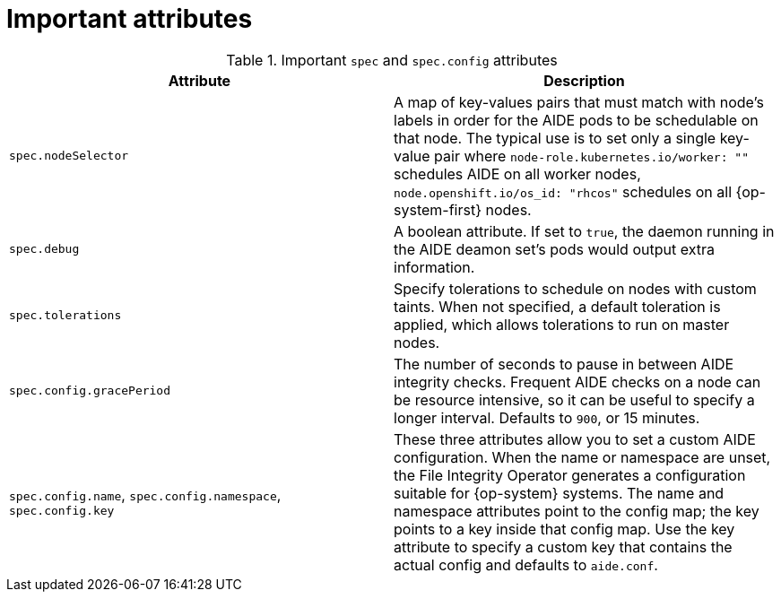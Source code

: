 // Module included in the following assemblies:
//
// * security/file_integrity_operator/file-integrity-operator-configuring.adoc

[id="important-file-integrity-object-attributes_{context}"]
= Important attributes

.Important `spec` and `spec.config` attributes

[%header,cols=2*]
|===
|Attribute
|Description

|`spec.nodeSelector`
|A map of key-values pairs that must match with node’s labels in order for the
AIDE pods to be schedulable on that node. The typical use is to set only a
single key-value pair where `node-role.kubernetes.io/worker: ""` schedules AIDE on
all worker nodes, `node.openshift.io/os_id: "rhcos"` schedules on all
{op-system-first} nodes.

|`spec.debug`
|A boolean attribute. If set to `true`, the daemon running in the AIDE deamon set’s
pods would output extra information.

|`spec.tolerations`
|Specify tolerations to schedule on nodes with custom taints. When not specified,
a default toleration is applied, which allows tolerations to run on master nodes.

|`spec.config.gracePeriod`
|The number of seconds to pause in between AIDE integrity checks. Frequent AIDE
checks on a node can be resource intensive, so it can be useful to specify a
longer interval. Defaults to `900`, or 15 minutes.

|`spec.config.name`, `spec.config.namespace`, `spec.config.key`
|These three attributes allow you to set a custom AIDE configuration. When the name
or namespace are unset, the File Integrity Operator generates a configuration
suitable for {op-system} systems. The name and namespace attributes point to the
config map; the key points to a key inside that config map. Use the key
attribute to specify a custom key that contains the actual config and defaults
to `aide.conf`.
|===
